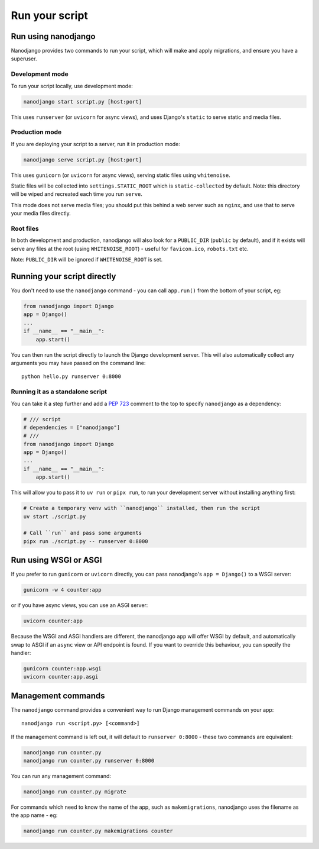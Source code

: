 ===============
Run your script
===============

Run using nanodjango
====================

Nanodjango provides two commands to run your script, which will make and apply
migrations, and ensure you have a superuser.


Development mode
-----------------

To run your script locally, use development mode:

.. code-block:: bash

    nanodjango start script.py [host:port]

This uses ``runserver`` (or ``uvicorn`` for async views), and uses Django's ``static``
to serve static and media files.


Production mode
---------------

If you are deploying your script to a server, run it in production mode:

.. code-block:: bash

    nanodjango serve script.py [host:port]


This uses ``gunicorn`` (or ``uvicorn`` for async views), serving static files using
``whitenoise``.

Static files will be collected into ``settings.STATIC_ROOT`` which is
``static-collected`` by default. Note: this directory will be wiped and recreated each
time you run ``serve``.

This mode does not serve media files; you should put this behind a web server such as
``nginx``, and use that to serve your media files directly.


Root files
----------

In both development and production, nanodjango will also look for a ``PUBLIC_DIR``
(``public`` by default), and if it exists will serve any files at the root (using
``WHITENOISE_ROOT``) - useful for ``favicon.ico``, ``robots.txt`` etc.

Note: ``PUBLIC_DIR`` will be ignored if ``WHITENOISE_ROOT`` is set.


.. _run_script:

Running your script directly
============================

You don't need to use the ``nanodjango`` command - you can call ``app.run()`` from the
bottom of your script, eg:

.. code-block:: python

    from nanodjango import Django
    app = Django()
    ...
    if __name__ == "__main__":
        app.start()

You can then run the script directly to launch the Django development server. This will
also automatically collect any arguments you may have passed on the command line::

    python hello.py runserver 0:8000


Running it as a standalone script
---------------------------------

You can take it a step further and add a `PEP 723 <https://peps.python.org/pep-0723/>`_
comment to the top to specify ``nanodjango`` as a dependency:

.. code-block:: python

    # /// script
    # dependencies = ["nanodjango"]
    # ///
    from nanodjango import Django
    app = Django()
    ...
    if __name__ == "__main__":
        app.start()

This will allow you to pass it to ``uv run`` or ``pipx run``, to run your development
server without installing anything first:

.. code-block:: bash

    # Create a temporary venv with ``nanodjango`` installed, then run the script
    uv start ./script.py

    # Call ``run`` and pass some arguments
    pipx run ./script.py -- runserver 0:8000


Run using WSGI or ASGI
======================

If you prefer to run ``gunicorn`` or ``uvicorn`` directly, you can pass nanodjango's
``app = Django()`` to a WSGI server:

.. code-block:: bash

    gunicorn -w 4 counter:app

or if you have async views, you can use an ASGI server:

.. code-block:: bash

    uvicorn counter:app

Because the WSGI and ASGI handlers are different, the nanodjango ``app`` will offer WSGI
by default, and automatically swap to ASGI if an ``async`` view or API endpoint is
found. If you want to override this behaviour, you can specify the handler:

.. code-block:: bash

    gunicorn counter:app.wsgi
    uvicorn counter:app.asgi


Management commands
===================

The ``nanodjango`` command provides a convenient way to run Django management
commands on your app::

    nanodjango run <script.py> [<command>]


If the management command is left out, it will default to ``runserver 0:8000`` - these
two commands are equivalent:

.. code-block:: bash

    nanodjango run counter.py
    nanodjango run counter.py runserver 0:8000


You can run any management command:

.. code-block:: bash

    nanodjango run counter.py migrate


For commands which need to know the name of the app, such as ``makemigrations``,
nanodjango uses the filename as the app name - eg:

.. code-block:: bash

    nanodjango run counter.py makemigrations counter
